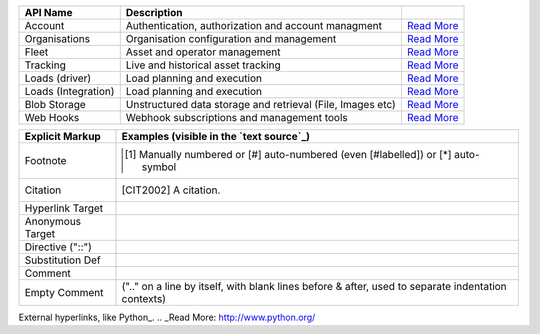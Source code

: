 ====================       ============================================================               ====================
API Name                   Description                                                                
====================       ============================================================               ====================
Account                    Authentication, authorization and account managment                        `Read More <http://secure.trackmatic.co.za/documentation/account.html>`_ 
Organisations              Organisation configuration and management                                  `Read More <http://secure.trackmatic.co.za/documentation/organisations.html>`_ 
Fleet                      Asset and operator management                                              `Read More <http://secure.trackmatic.co.za/documentation/fleet.html>`_   
Tracking                   Live and historical asset tracking                                         `Read More <http://secure.trackmatic.co.za/documentation/tracking.html>`_ 
Loads (driver)             Load planning and execution                                                `Read More <http://secure.trackmatic.co.za/documentation/loads-drivers.html>`_ 
Loads (Integration)        Load planning and execution                                                `Read More <http://secure.trackmatic.co.za/documentation/loads-integration.html>`_       
Blob Storage               Unstructured data storage and retrieval (File, Images etc)                 `Read More <http://secure.trackmatic.co.za/documentation/blob-storage.html>`_ 
Web Hooks                  Webhook subscriptions and management tools                                 `Read More <http://secure.trackmatic.co.za/documentation/webhooks.html>`_ 
====================       ============================================================               ====================

================  ============================================================
Explicit Markup   Examples (visible in the `text source`_)
================  ============================================================
Footnote          .. [1] Manually numbered or [#] auto-numbered
                     (even [#labelled]) or [*] auto-symbol
Citation          .. [CIT2002] A citation.
Hyperlink Target  .. _reStructuredText: http://docutils.sf.net/rst.html
                  .. _indirect target: reStructuredText_
                  .. _internal target:
Anonymous Target  __ http://docutils.sf.net/docs/ref/rst/restructuredtext.html
Directive ("::")  .. image:: images/biohazard.png
Substitution Def  .. |substitution| replace:: like an inline directive
Comment           .. is anything else
Empty Comment     (".." on a line by itself, with blank lines before & after,
                  used to separate indentation contexts)
================  ============================================================

External hyperlinks, like Python_.
.. _Read More: http://www.python.org/
